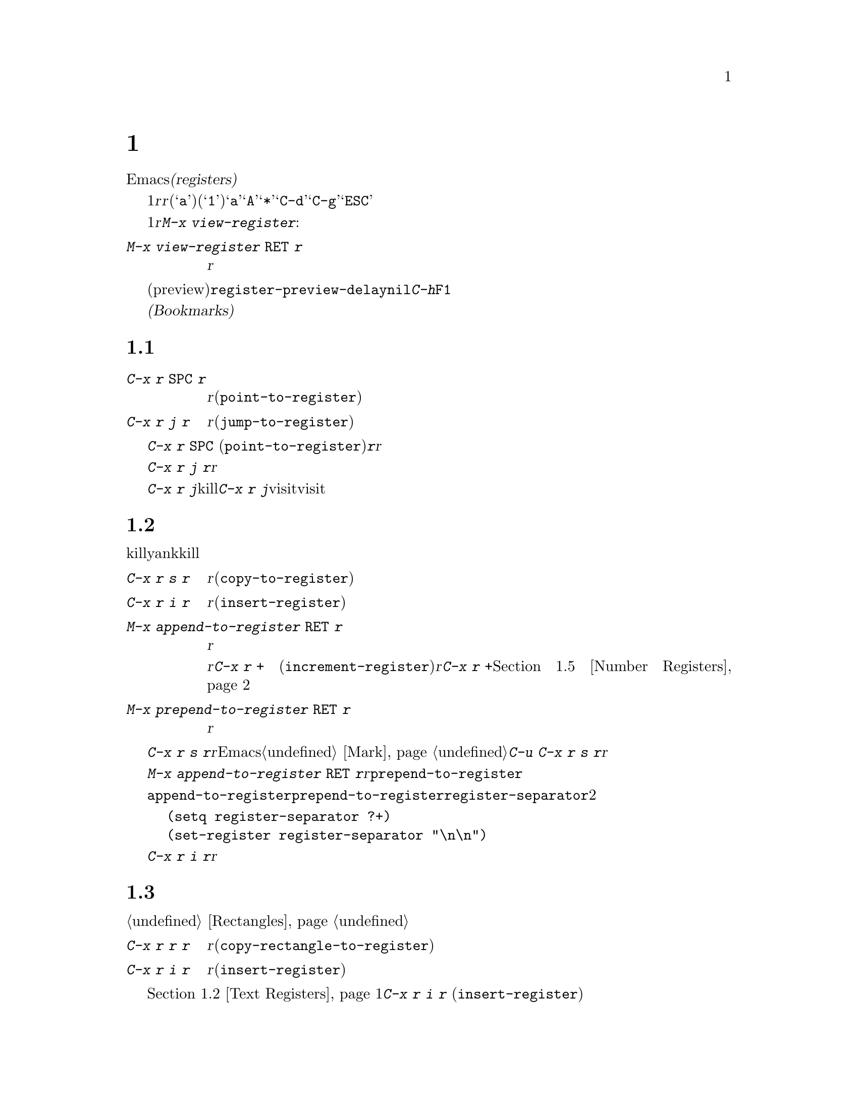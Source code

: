 @c ===========================================================================
@c
@c This file was generated with po4a. Translate the source file.
@c
@c ===========================================================================
@c This is part of the Emacs manual.
@c Copyright (C) 1985-1987, 1993-1995, 1997, 2001-2018 Free Software
@c Foundation, Inc.
@c See file emacs.texi for copying conditions.
@node Registers
@chapter レジスター
@cindex registers

  Emacsの@dfn{レジスター(registers)}は、テキストや矩形領域、位置、その他、後で使うものを保存するための区画です。一度テキストや矩形領域をレジスターに保存すれば、それをバッファーに何度もコピーできます。一度場所をレジスターに保存すれば、何度でもその場所にジャンプして戻ることができます。

  各レジスターは1文字からなる名前があり、ここでは@var{r}と表記することにします。@var{r}には、英字(@samp{a}など)または数字(@samp{1}など)を使用できます。大文字小文字は区別されるので、レジスター@samp{a}とレジスター@samp{A}は同じではありません。たとえば@samp{*}や@samp{C-d}のような、非英数字にレジスターをセットすることもできます。@samp{C-g}と@samp{ESC}は対話的なコマンドを終了させるために予約済みなので、これらのキーにレジスターをセットすることはできないことに注意してください。 

@findex view-register
  レジスターには位置、テキスト、矩形領域、数字、ウィンドウの設定、ファイル名が保存できますが、一度に保存できるのは1つです。レジスターに何か保存すると、他の何かをそのレジスターに保存するまで残ります。レジスター@var{r}に何が含まれているのか見るには。@kbd{M-x
view-register}を使います:

@table @kbd
@item M-x view-register @key{RET} @var{r}
レジスター@var{r}に何が含まれるかの説明を表示します。
@end table

@vindex register-preview-delay
@cindex preview of registers
  レジスター名の入力を求めるコマンドはすべて、既存のレジスターを一覧するプレビュー(preview)ウィンドウを遅延表示します。遅延の長さは@code{register-preview-delay}でカスタマイズできます。遅延を無効にするには、@code{nil}をセットしてください。この場合、@kbd{C-h}か@key{F1}で、明示的にプレビューウィンドウを要求できます。

  @dfn{ブックマーク(Bookmarks)}はファイルと位置を記録するので、ファイルを再び見るときは記録された位置から閲覧できます。ブックマークも本質的にレジスター同じなので、このチャプターに記載します。

@menu
* Position Registers::       位置をレジスターに保存する。
* Text Registers::           テキストをレジスターに保存する。
* Rectangle Registers::      矩形領域をレジスターに保存する。
* Configuration Registers::  ウィンドウの設定をレジスターに保存する。
* Number Registers::         レジスターの中の数字。
* File Registers::           レジスターの中のファイル名。
* Keyboard Macro Registers::  レジスターの中のキーボードマクロ。
* Bookmarks::                レジスターと似ているが永続性があるブックマーク。
@end menu

@node Position Registers
@section レジスターに位置を保存する
@cindex saving position in a register

@table @kbd
@item C-x r @key{SPC} @var{r}
現在のバッファーのポイント位置をレジスター@var{r}に記録します(@code{point-to-register})。
@item C-x r j @var{r}
レジスター@var{r}に記録されたバッファーの位置にジャンプします(@code{jump-to-register})。
@end table

@kindex C-x r SPC
@findex point-to-register
  @kbd{C-x r @key{SPC}}
(@code{point-to-register})と、それに続けて文字@kbd{@var{r}}をタイプすると、ポイント位置と現在のバッファーの両方をレジスター@var{r}も保存します。レジスターは他の何かが保存されるまでこの情報を保持します。

@kindex C-x r j
@findex jump-to-register
  コマンド@kbd{C-x r j
@var{r}}は、@var{r}に記録されたバッファーに切り替えて、記録された位置にポイントを移動します。レジスターの内容は変わらないので、保存した位置に何度でもジャンプできます。

  @kbd{C-x r j}を使って保存した位置に移動するとき、保存されたバッファがkillされていた場合、@kbd{C-x r
j}は同じファイルをvisitしてバッファーを生成しようと試みます。もちろんこれはファイルをvisitしたバッファーだけの動作です。

@node Text Registers
@section レジスターにテキストを保存する
@cindex saving text in a register

  同じテキストのコピーを何回も挿入したいとき、killリングからyankするのは不便です。なぜなら何かkillするたびに、そのエントリーはリングの下の方へ移動してしまうからです。代替として、テキストをレジスターに保存して、後で取り出す方法があります。

@table @kbd
@item C-x r s @var{r}
リージョンをレジスター@var{r}にコピーします(@code{copy-to-register})。
@item C-x r i @var{r}
レジスター@var{r}からテキストを挿入します(@code{insert-register})。
@item M-x append-to-register @key{RET} @var{r}
リージョンをレジスター@var{r}のテキストに追加します。

レジスター@var{r}の内容がテキストの場合、そのレジスターに追加するのに@kbd{C-x r +}
(@code{increment-register})も使用できます。レジスター@var{r}に数値が含まれている場合、コマンド@kbd{C-x r
+}は違う動作をすることに注意してください。@ref{Number Registers}を参照してください。

@item M-x prepend-to-register @key{RET} @var{r}
リージョンをレジスター@var{r}の先頭に追加します。
@end table

@kindex C-x r s
@findex copy-to-register
  @kbd{C-x r s
@var{r}}は、リージョンのテキストのコピーを、@var{r}という名前のレジスターに保存します。マークが非アクティブのとき、Emacsはまず最後にセットされたマークをアクティブにします。マークはこのコマンドの最後に非アクティブになります。@ref{Mark}を参照してください。同じコマンドにプレフィクス引数を指定した@kbd{C-u
C-x r s
@var{r}}は、テキストのコピーをレジスター@var{r}に保存してから、バッファーのテキストを削除します。これはリージョンのテキストを、レジスターに移動したと考えることができます。

@findex append-to-register
@findex prepend-to-register
  @kbd{M-x append-to-register @key{RET}
@var{r}}は、リージョンのテキストのコピーを、@var{r}という名前のレジスターにすでに保存されているテキストに追加します。プレフィクス引数を指定した場合、レジスターに追加した後にリージョンを削除します。コマンド@code{prepend-to-register}も同様ですが、これはリージョンのテキストをレジスターのテキストの@emph{最後}ではなく@emph{先頭}に追加します。

@vindex register-separator
  @code{append-to-register}と@code{prepend-to-register}を使ってテキストを集める場合、セパレーターを使って個々に集めたテキストを分割したい場合があります。そのようなときは@code{register-separator}を構成して、セパレーター文字列をそのレジスターに保存します。たとえばテキストを収集する過程で、個々のテキストを2つの改行で分けたい場合、以下の設定を使うことができます。

@example
(setq register-separator ?+)
(set-register register-separator "\n\n")
@end example

@kindex C-x r i
@findex insert-register
  @kbd{C-x r i
@var{r}}は、レジスター@var{r}のテキストをバッファーに挿入します。通常はポイントをテキストの後に置き、非アクティブのマークをテキストの前にセットします。数引数を指定したときは、ポイントをテキストの前、マークをテキストの後にセットします。

@node Rectangle Registers
@section レジスターに矩形領域を保存する
@cindex saving rectangle in a register

  レジスターには線形のテキストだけでなく、矩形領域も保存できます。バッファーで矩形領域を指定する方法は、@ref{Rectangles}を参照してください。

@table @kbd
@findex copy-rectangle-to-register
@kindex C-x r r
@item C-x r r @var{r}
矩形リージョンをレジスター@var{r}にコピーします(@code{copy-rectangle-to-register})。数引数を指定するとコピー後に矩形リージョンを削除します。
@item C-x r i @var{r}
レジスター@var{r}に矩形リージョンが保存されている場合、それを挿入します(@code{insert-register})。
@end table

  前に@ref{Text Registers}でも説明した@kbd{C-x r i @var{r}}
(@code{insert-register})コマンドは、レジスターに矩形領域が保存されているときはテキストではなく矩形領域を挿入します。

@node Configuration Registers
@section レジスターにウィンドウ設定を保存する
@cindex saving window configuration in a register

@findex window-configuration-to-register
@findex frameset-to-register
@kindex C-x r w
@kindex C-x r f
  選択されたフレームのウィンドウの設定や、すべてのフレームのすべてのウィンドウの設定もレジスターに保存して、後で設定を復元することができます。ウィンドウの設定については、@ref{Windows}を参照してください。

@table @kbd
@item C-x r w @var{r}
選択されたフレームのウィンドウの設定を、レジスター@var{r}に保存します(@code{window-configuration-to-register})。
@item C-x r f @var{r}
すべてのフレームおよびフレームに含まれるすべてのウィンドウの状態を、レジスター@var{r}に保存します(@code{frameset-to-register})。
@end table

  @kbd{C-x r j
@var{r}}を使うと、ウィンドウまたはフレームの設定を復元できます。これはカーソル位置を復元するコマンドと同じです。フレームの設定を復元するとき、設定に含まれていないフレームは非表示になります。もしこれらのフレームを削除したいときは、かわりに@kbd{C-u
C-x r j @var{r}}を使います。

@node Number Registers
@section レジスターに数字を保存する
@cindex saving number in a register

  数字をレジスターに保存して、その数字(10進)をバッファーに挿入したり、増加させるコマンドがあります。これらのコマンドはキーボードマクロで使うと便利です(@ref{Keyboard
Macros}を参照してください)。

@table @kbd
@item C-u @var{number} C-x r n @var{r}
@kindex C-x r n
@findex number-to-register
@var{number}をレジスター@var{r}に保存します(@code{number-to-register})。
@item C-u @var{number} C-x r + @var{r}
@kindex C-x r +
@findex increment-register
@var{r}に数字が保存しているときは、レジスターの数字を@var{number}だけ増加させます。コマンド@kbd{C-x r +}
(@code{increment-register})は、@var{r}にテキストが保存されているときは異なる動作をすることに注意してください。@ref{Text
Registers}を参照してください。
@item C-x r i @var{r}
レジスター@var{r}の数字をバッファーに挿入します。
@end table

  @kbd{C-x r i}は、他のレジスターの内容をバッファーに挿入するコマンドと同じです。@kbd{C-x r
+}に数字の引数を与えない場合、レジスターの値は1増加します。@kbd{C-x r n}に数字の引数を与えない場合、レジスターには0が保存されます。

@node File Registers
@section レジスターにファイル名を保存する
@cindex saving file name in a register

  特定の名前のファイルを頻繁にvisitする場合、その名前をレジスターにセットしておけば、より便利にファイルをvisitすることができます。以下は@var{name}というファイルをレジスター@var{r}にセットするLispコードです:

@smallexample
(set-register @var{r} '(file . @var{name}))
@end smallexample

@need 3000
@noindent
たとえば、

@smallexample
(set-register ?z '(file . "/gd/gnu/emacs/19.0/src/ChangeLog"))
@end smallexample

@noindent
はレジスター@samp{z}にファイル名をセットします。

  レジスター@var{r}に名前がセットされているファイルをvisitするには、@kbd{C-x r j
@var{r}}とタイプします。これはある位置にジャンプしたり、フレームの設定を復元するのと同じコマンドです。

@node Keyboard Macro Registers
@section キーボードマクロのレジスター
@cindex saving keyboard macro in a register
@cindex keyboard macros, in registers

@kindex C-x C-k x
@findex kmacro-to-register
  あるキーボードマクロ(@ref{Keyboard
Macros}を参照してください)を頻繁に実行する必要がある場合、それをレジスターにセットしたり保存することができればより便利でしょう(@ref{Save
Keyboard Macro}を参照してください)。@kbd{C-x C-k x @var{r}}
(@code{kmacro-to-register})は、最後のキーボードマクロをレジスター@var{r}に保存します。

  レジスター@var{r}のキーボードマクロを実行するには、@kbd{C-x r j
@var{r}}とタイプします(これはある位置にジャンプしたりフレームを復元するのと同じコマンドです)。

@node Bookmarks
@section ブックマーク
@cindex bookmarks

  @dfn{ブックマーク(Bookmarks)}とは、ジャンプしたい位置を記録するレジスターのようなものです。レジスターとの違いは、長い名前をもつことができ、次のEmacsセッションに自動的に引き継がれることです。ブックマークの典型的な使い方は、さまざまなファイルのどこを読んでいたかを記録することです。

@table @kbd
@item C-x r m @key{RET}
visitしているファイルのポイント位置に、ブックマークをセットします。

@item C-x r m @var{bookmark} @key{RET}
ポイント位置に、@var{bookmark}という名前のブックマークをセットします(@code{bookmark-set})。

@item C-x r M @var{bookmark} @key{RET}
@kbd{C-x r m}と同様ですが、既存のブックマークを上書きしません。

@item C-x r b @var{bookmark} @key{RET}
@var{bookmark}という名前のブックマークにジャンプします(@code{bookmark-jump})。

@item C-x r l
すべてのブックマークを一覧します(@code{list-bookmarks})。

@item M-x bookmark-save
現在のすべてのブックマークの値を、デフォルトのブックマークファイルに保存します。
@end table

@kindex C-x r m
@findex bookmark-set
@kindex C-x r b
@findex bookmark-jump
  visitしているファイル内のカレント位置を記録するには、コマンド@kbd{C-x r
m}を使用します。これは、ブックマーク名のデフォルトとしてファイル名を使います。ブックマークが指すファイルをもとにブックマークの名前を付ければ、@kbd{C-x
r b}で任意のファイルを再びvisitして、同時にブックマーク位置に移動するという操作を楽に行えます。

@kindex C-x r M
@findex bookmark-set-no-overwrite
  コマンド@kbd{C-x r M} (@code{bookmark-set-no-overwrite})は@w{@kbd{C-x r
m}}と同じように機能しますが、指定されたブックマークがすでに存在する場合は、上書きするかわりにエラーをシグナルします。

@kindex C-x r l
@findex list-bookmarks
  すべてのブックマークのリストを別のバッファーに表示するには、@kbd{C-x r l}
(@code{list-bookmarks})とタイプします。そのバッファーに切り替えて、ブックマークの定義の編集やブックマークに注釈をつけることができます。ブックマークバッファーで@kbd{C-h
m}とタイプすれば、特別な編集コマンドに関する情報を見ることができます。

@findex bookmark-save
  Emacsを終了するとき、もしブックマークの値を変更していたら、Emacsはブックマークを保存します。@kbd{M-x
bookmark-save}コマンドで、いつでもブックマークを保存できます。ブックマークは@file{~/.emacs.d/bookmarks}というファイルに保存されます(古いバージョンのEmacsとの互換性を保つため、もし@file{~/.emacs.bmk}というファイルがあればそのファイルに保存します)。ブックマークコマンドは、デフォルトのブックマークファイルを自動的にロードします。この保存とロードにより、ブックマークの内容を次のEmacsセッションに引き継ぐことができるのです。

@vindex bookmark-save-flag
  @code{bookmark-save-flag}に1をセットすると、ブックマークをセットするコマンドはブックマークの保存も行ないます。こうすることにより、Emacsがクラッシュしてもブックマークを失わずにすみます。この変数の値が数字の場合、それはブックマークを何回変更したら保存するという意味です。この変数に@code{nil}をセットすると、Emacsは明示的に@kbd{M-x
bookmark-save}を使ったときだけブックマークを保存します。

@vindex bookmark-default-file
  変数@code{bookmark-default-file}には、ブックマークを保存するデフォルトのファイルを指定します。

@vindex bookmark-search-size
  ブックマークの位置は、周囲のコンテキストとともに保存されるので、ファイルが少し変更されていても、@code{bookmark-jump}は正確な位置を見つけることができます。変数@code{bookmark-search-size}は、ブックマーク位置のコンテキストの前後何文字を記録するかを指定します。

  以下はブックマークを処理する追加のコマンドです:

@table @kbd
@item M-x bookmark-load @key{RET} @var{filename} @key{RET}
@findex bookmark-load
ブックマークのリストを含む、@var{filename}という名前のファイルをロードします。このコマンドは@code{bookmark-write}と同様に、デフォルトのブックマークファイルに加えて、他のファイルのブックマークを使うことができます。

@item M-x bookmark-write @key{RET} @var{filename} @key{RET}
@findex bookmark-write
現在のすべてのブックマークをファイル@var{filename}に保存します。

@item M-x bookmark-delete @key{RET} @var{bookmark} @key{RET}
@findex bookmark-delete
@var{bookmark}という名前のブックマークを削除します。

@item M-x bookmark-insert-location @key{RET} @var{bookmark} @key{RET}
@findex bookmark-insert-location
ブックマーク@var{bookmark}が指すファイル名をバッファーに挿入します。

@item M-x bookmark-insert @key{RET} @var{bookmark} @key{RET}
@findex bookmark-insert
ブックマーク@var{bookmark}が指すファイルの@emph{内容}をバッファーに挿入します。
@end table
